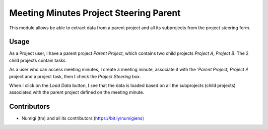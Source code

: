 Meeting Minutes Project Steering Parent
=======================================
This module allows be able to extract data from a parent project and all its subprojects 
from the project steering form.

Usage
-----
As a Project user, I have a parent project `Parent Project`, which contains two child projects `Project A`, `Project B`. 
The 2 child projects contain tasks.

As a user who can access meeting minutes, I create a meeting minute, 
associate it with the `'Parent Project, Project A` project and a project task, then I check the `Project Steering` box.

When I click on the `Load Data` button, I see that the data is loaded 
based on all the subprojects (child projects) associated with the parent project defined on the meeting minute.

.. image:: static/description/meeting_minutes_form_view.png

Contributors
------------
* Numigi (tm) and all its contributors (https://bit.ly/numigiens)
